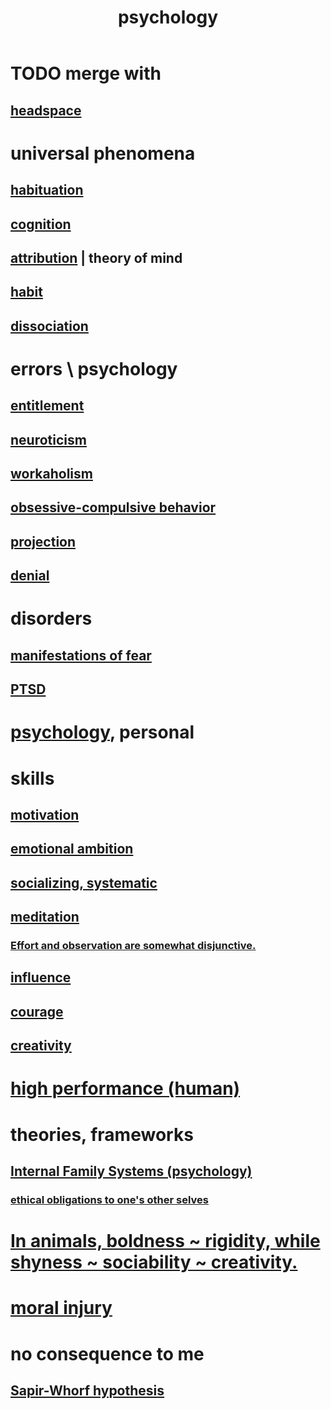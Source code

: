 :PROPERTIES:
:ID:       9b40c46b-bd16-4003-8a9e-763f5a7dbc22
:ROAM_ALIASES: psych
:END:
#+title: psychology
* TODO merge with
** [[id:a4fdc0d7-8ad9-471c-a559-7bd932b0f486][headspace]]
* universal phenomena
** [[id:89a0b4e8-897e-4dea-8bf8-05bbe1c234c1][habituation]]
** [[id:a4fdc0d7-8ad9-471c-a559-7bd932b0f486][cognition]]
** [[id:786eebcb-c64d-4cf4-8448-76def28fd7e0][attribution]] | theory of mind
** [[id:40b049b7-ef2a-4eab-a9f8-07ee5841aa86][habit]]
** [[id:6fa4cc1e-d4a8-4127-bf28-9e43aab75df8][dissociation]]
* errors \ psychology
  :PROPERTIES:
  :ID:       533caf9a-c819-47cb-9504-b5e8d50fb87b
  :END:
** [[id:8bfda5c9-c1d5-433d-ade1-7e2dad8a895d][entitlement]]
** [[id:70642496-6430-451d-9053-e5993891d2e6][neuroticism]]
** [[id:c393e966-36a8-498a-b44e-0667903191f8][workaholism]]
** [[id:604e2666-dbfb-4de7-82a1-ceae26d81069][obsessive-compulsive behavior]]
** [[id:3e052011-070e-49ec-8550-91ee40d9943f][projection]]
** [[id:227c3af6-14fc-42b2-a1ff-76313149a746][denial]]
* disorders
** [[id:4f7c0f4a-c0b3-4d10-893f-fe46d5f8a032][manifestations of fear]]
** [[id:f532d19a-40a9-4a6d-9492-f0cdfdc23dea][PTSD]]
* [[id:d33fdd39-6933-4de8-abbe-8d0879ec9258][psychology]], personal
* skills
** [[id:7b52eb18-91c5-4f83-be4f-40ff8a918541][motivation]]
** [[id:13aba0e9-33c1-4f2b-906c-4ab3ab683522][emotional ambition]]
** [[id:73e229ee-a416-41db-a23a-4d960b2e559f][socializing, systematic]]
** [[id:8582cec9-74e2-4664-a6d7-946c2ba240e0][meditation]]
*** [[id:39029f2f-0f39-49fd-b6ad-e8be09859729][Effort and observation are somewhat disjunctive.]]
** [[id:a7f710b4-8981-4dec-8567-28a646da19ba][influence]]
** [[id:492bfe8d-77f0-4aa2-bb33-df9fa984f0ea][courage]]
** [[id:23f44ea1-7b89-4cdf-954d-770ca1483264][creativity]]
* [[id:1dc593e8-0313-4dfd-bc5d-cd7e53f9bfba][high performance (human)]]
* theories, frameworks
** [[id:f7aafc6b-122b-439b-87f6-b6d8abc6835c][Internal Family Systems (psychology)]]
*** [[id:cdf70c35-7f43-46f7-a2d1-2e90d67be278][ethical obligations to one's other selves]]
* [[id:25208ca0-d3ee-42d7-94a4-7177ba9da01f][In animals, boldness ~ rigidity, while shyness ~ sociability ~ creativity.]]
* [[id:b4149ba9-8047-4efc-b19a-2f3dcb628cb2][moral injury]]
* no consequence to me
** [[id:060458c5-e565-4975-a5df-9140b3f02338][Sapir-Whorf hypothesis]]
